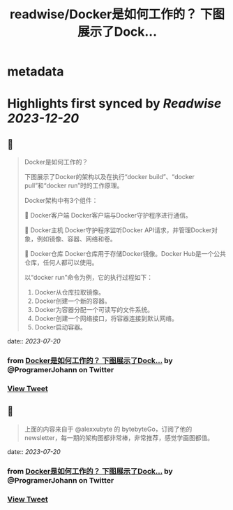 :PROPERTIES:
:title: readwise/Docker是如何工作的？ 下图展示了Dock...
:END:


* metadata
:PROPERTIES:
:author: [[ProgramerJohann on Twitter]]
:full-title: "Docker是如何工作的？ 下图展示了Dock..."
:category: [[tweets]]
:url: https://twitter.com/ProgramerJohann/status/1681691106172633088
:image-url: https://pbs.twimg.com/profile_images/1633481920737574916/V3q0IxC3.jpg
:END:

* Highlights first synced by [[Readwise]] [[2023-12-20]]
** 📌
#+BEGIN_QUOTE
Docker是如何工作的？

下图展示了Docker的架构以及在执行“docker build”、“docker pull”和“docker run”时的工作原理。

Docker架构中有3个组件：

🔹 Docker客户端
Docker客户端与Docker守护程序进行通信。

🔹 Docker主机
Docker守护程序监听Docker API请求，并管理Docker对象，例如镜像、容器、网络和卷。

🔹 Docker仓库
Docker仓库用于存储Docker镜像。Docker Hub是一个公共仓库，任何人都可以使用。

以“docker run”命令为例，它的执行过程如下：
1. Docker从仓库拉取镜像。
2. Docker创建一个新的容器。
3. Docker为容器分配一个可读写的文件系统。
4. Docker创建一个网络接口，将容器连接到默认网络。
5. Docker启动容器。 
#+END_QUOTE
    date:: [[2023-07-20]]
*** from _Docker是如何工作的？ 下图展示了Dock..._ by @ProgramerJohann on Twitter
*** [[https://twitter.com/ProgramerJohann/status/1681691106172633088][View Tweet]]
** 📌
#+BEGIN_QUOTE
上面的内容来自于 @alexxubyte 的 bytebyteGo，订阅了他的newsletter，每一期的架构图都非常棒，非常推荐，感觉学画图都值。 
#+END_QUOTE
    date:: [[2023-07-20]]
*** from _Docker是如何工作的？ 下图展示了Dock..._ by @ProgramerJohann on Twitter
*** [[https://twitter.com/ProgramerJohann/status/1681691144709865474][View Tweet]]